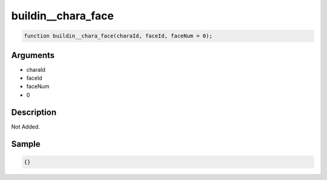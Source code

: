 buildin__chara_face
========================

.. code-block:: text

	function buildin__chara_face(charaId, faceId, faceNum = 0);



Arguments
------------

* charaId
* faceId
* faceNum
* 0

Description
-------------

Not Added.

Sample
-------------

.. code-block:: json

	{}

